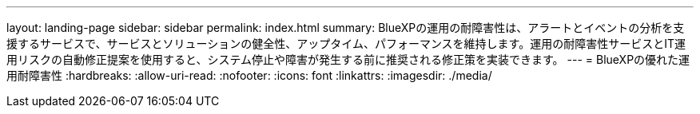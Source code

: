 ---
layout: landing-page 
sidebar: sidebar 
permalink: index.html 
summary: BlueXPの運用の耐障害性は、アラートとイベントの分析を支援するサービスで、サービスとソリューションの健全性、アップタイム、パフォーマンスを維持します。運用の耐障害性サービスとIT運用リスクの自動修正提案を使用すると、システム停止や障害が発生する前に推奨される修正策を実装できます。 
---
= BlueXPの優れた運用耐障害性
:hardbreaks:
:allow-uri-read: 
:nofooter: 
:icons: font
:linkattrs: 
:imagesdir: ./media/


